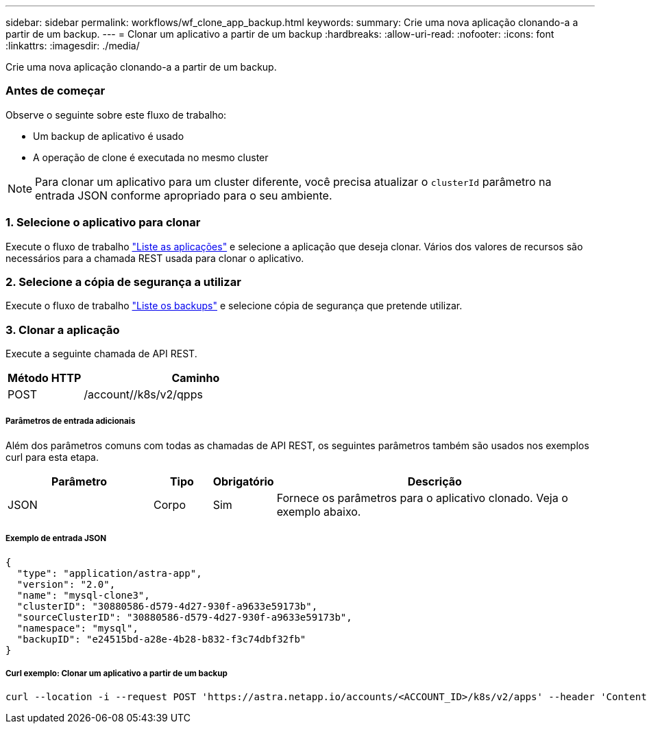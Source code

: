 ---
sidebar: sidebar 
permalink: workflows/wf_clone_app_backup.html 
keywords:  
summary: Crie uma nova aplicação clonando-a a partir de um backup. 
---
= Clonar um aplicativo a partir de um backup
:hardbreaks:
:allow-uri-read: 
:nofooter: 
:icons: font
:linkattrs: 
:imagesdir: ./media/


[role="lead"]
Crie uma nova aplicação clonando-a a partir de um backup.



=== Antes de começar

Observe o seguinte sobre este fluxo de trabalho:

* Um backup de aplicativo é usado
* A operação de clone é executada no mesmo cluster



NOTE: Para clonar um aplicativo para um cluster diferente, você precisa atualizar o `clusterId` parâmetro na entrada JSON conforme apropriado para o seu ambiente.



=== 1. Selecione o aplicativo para clonar

Execute o fluxo de trabalho link:wf_list_man_apps.html["Liste as aplicações"] e selecione a aplicação que deseja clonar. Vários dos valores de recursos são necessários para a chamada REST usada para clonar o aplicativo.



=== 2. Selecione a cópia de segurança a utilizar

Execute o fluxo de trabalho link:wf_list_backups.html["Liste os backups"] e selecione cópia de segurança que pretende utilizar.



=== 3. Clonar a aplicação

Execute a seguinte chamada de API REST.

[cols="25,75"]
|===
| Método HTTP | Caminho 


| POST | /account//k8s/v2/qpps 
|===


===== Parâmetros de entrada adicionais

Além dos parâmetros comuns com todas as chamadas de API REST, os seguintes parâmetros também são usados nos exemplos curl para esta etapa.

[cols="25,10,10,55"]
|===
| Parâmetro | Tipo | Obrigatório | Descrição 


| JSON | Corpo | Sim | Fornece os parâmetros para o aplicativo clonado. Veja o exemplo abaixo. 
|===


===== Exemplo de entrada JSON

[source, json]
----
{
  "type": "application/astra-app",
  "version": "2.0",
  "name": "mysql-clone3",
  "clusterID": "30880586-d579-4d27-930f-a9633e59173b",
  "sourceClusterID": "30880586-d579-4d27-930f-a9633e59173b",
  "namespace": "mysql",
  "backupID": "e24515bd-a28e-4b28-b832-f3c74dbf32fb"
}
----


===== Curl exemplo: Clonar um aplicativo a partir de um backup

[source, curl]
----
curl --location -i --request POST 'https://astra.netapp.io/accounts/<ACCOUNT_ID>/k8s/v2/apps' --header 'Content-Type: application/astra-app+json' --header '*/*' --header 'Authorization: Bearer <API_TOKEN>' --data @JSONinput
----